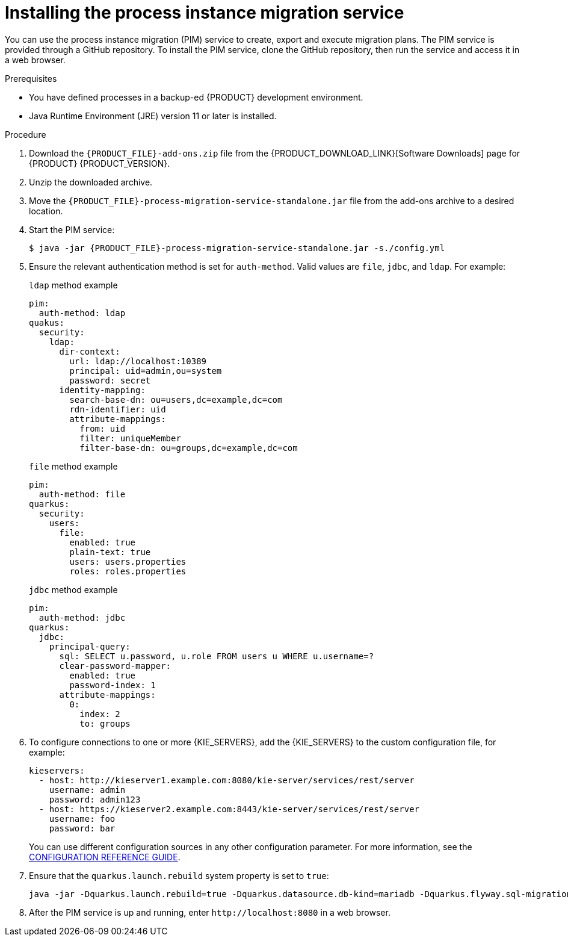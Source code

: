 [id='process-instance-migration-installing-service-proc']
= Installing the process instance migration service

You can use the process instance migration (PIM) service to create, export and execute migration plans. The PIM service is provided through a GitHub repository. To install the PIM service, clone the GitHub repository, then run the service and access it in a web browser.

.Prerequisites
* You have defined processes in a backup-ed {PRODUCT} development environment.
* Java Runtime Environment (JRE) version 11 or later is installed.

.Procedure
. Download the `{PRODUCT_FILE}-add-ons.zip` file from the {PRODUCT_DOWNLOAD_LINK}[Software Downloads] page for {PRODUCT} {PRODUCT_VERSION}.
. Unzip the downloaded archive.
. Move the `{PRODUCT_FILE}-process-migration-service-standalone.jar` file from the add-ons archive to a desired location.
. Start the PIM service:
+
[source,subs="attributes+"]
----
$ java -jar {PRODUCT_FILE}-process-migration-service-standalone.jar -s./config.yml
----
. Ensure the relevant authentication method is set for `auth-method`. Valid values are `file`, `jdbc`, and `ldap`. For example:
+
.`ldap` method example
----
pim:
  auth-method: ldap
quakus:
  security:
    ldap:
      dir-context:
        url: ldap://localhost:10389
        principal: uid=admin,ou=system
        password: secret
      identity-mapping:
        search-base-dn: ou=users,dc=example,dc=com
        rdn-identifier: uid
        attribute-mappings:
          from: uid
          filter: uniqueMember
          filter-base-dn: ou=groups,dc=example,dc=com
----
+
.`file` method example
+
----
pim:
  auth-method: file
quarkus:
  security:
    users:
      file:
        enabled: true
        plain-text: true
        users: users.properties
        roles: roles.properties
----
+
.`jdbc` method example
+
----
pim:
  auth-method: jdbc
quarkus:
  jdbc:
    principal-query:
      sql: SELECT u.password, u.role FROM users u WHERE u.username=?
      clear-password-mapper:
        enabled: true
        password-index: 1
      attribute-mappings:
        0:
          index: 2
          to: groups
----
. To configure connections to one or more {KIE_SERVERS}, add the {KIE_SERVERS} to the custom configuration file, for example:
+
----
kieservers:
  - host: http://kieserver1.example.com:8080/kie-server/services/rest/server
    username: admin
    password: admin123
  - host: https://kieserver2.example.com:8443/kie-server/services/rest/server
    username: foo
    password: bar
----
+
You can use different configuration sources in any other configuration parameter. For more information, see the https://quarkus.io/guides/config-reference#configuration-sources[CONFIGURATION REFERENCE GUIDE].
. Ensure that the `quarkus.launch.rebuild` system property is set to `true`:
+
----
java -jar -Dquarkus.launch.rebuild=true -Dquarkus.datasource.db-kind=mariadb -Dquarkus.flyway.sql-migration-prefix=mariadb target/quarkus-app/quarkus-run.jar
----
. After the PIM service is up and running, enter `\http://localhost:8080` in a web browser.
